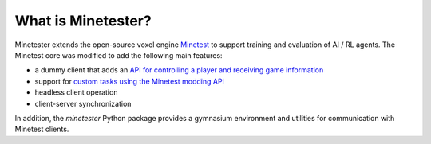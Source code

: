 What is Minetester?
===================

Minetester extends the open-source voxel engine `Minetest <https://www.minetest.net/>`_ to support training and evaluation of AI / RL agents.
The Minetest core was modified to add the following main features:

- a dummy client that adds an `API for controlling a player and receiving game information <../tutorials/client_api.html>`_
- support for `custom tasks using the Minetest modding API <../tutorials/create_task.html>`_
- headless client operation
- client-server synchronization

In addition, the *minetester* Python package provides a gymnasium environment and utilities for communication with Minetest clients.